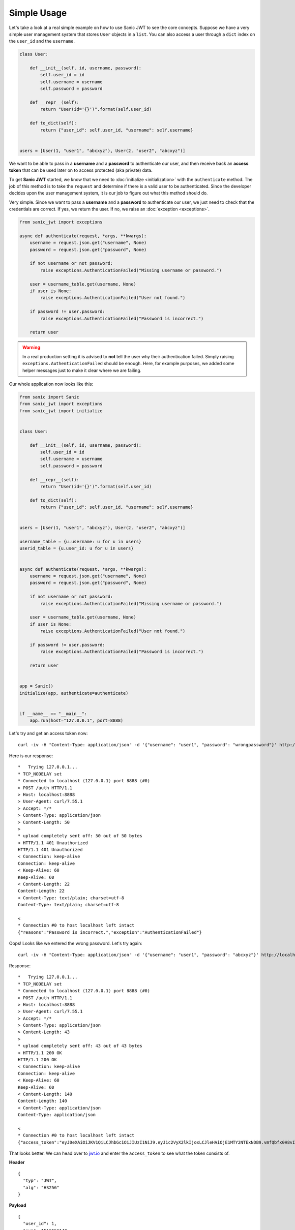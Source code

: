 ============
Simple Usage
============

Let's take a look at a real simple example on how to use Sanic JWT to see the core concepts. Suppose we have a very simple user management system that stores ``User`` objects in a ``list``. You can also access a user through a ``dict`` index on the ``user_id`` and the ``username``.

.. code-block:: python

    class User:

        def __init__(self, id, username, password):
            self.user_id = id
            self.username = username
            self.password = password

        def __repr__(self):
            return "User(id='{}')".format(self.user_id)

        def to_dict(self):
            return {"user_id": self.user_id, "username": self.username}


    users = [User(1, "user1", "abcxyz"), User(2, "user2", "abcxyz")]

We want to be able to pass in a **username** and a **password** to authenticate our user, and then receive back an **access token** that can be used later on to access protected (aka private) data.

To get **Sanic JWT** started, we know that we need to :doc:`initialize <initialization>` with the ``authenticate`` method. The job of this method is to take the ``request`` and determine if there is a valid user to be authenticated. Since the developer decides upon the user management system, it is our job to figure out what this method should do.

Very simple. Since we want to pass a **username** and a **password** to authenticate our user, we just need to check that the credentials are correct. If yes, we return the user. If no, we raise an :doc:`exception <exceptions>`.

.. code-block:: python

    from sanic_jwt import exceptions

    async def authenticate(request, *args, **kwargs):
        username = request.json.get("username", None)
        password = request.json.get("password", None)

        if not username or not password:
            raise exceptions.AuthenticationFailed("Missing username or password.")

        user = username_table.get(username, None)
        if user is None:
            raise exceptions.AuthenticationFailed("User not found.")

        if password != user.password:
            raise exceptions.AuthenticationFailed("Password is incorrect.")

        return user

.. warning:: In a real production setting it is advised to **not** tell the user why their authentication failed. Simply raising ``exceptions.AuthenticationFailed`` should be enough. Here, for example purposes, we added some helper messages just to make it clear where we are failing.

Our whole application now looks like this:

.. code-block:: python

    from sanic import Sanic
    from sanic_jwt import exceptions
    from sanic_jwt import initialize


    class User:

        def __init__(self, id, username, password):
            self.user_id = id
            self.username = username
            self.password = password

        def __repr__(self):
            return "User(id='{}')".format(self.user_id)

        def to_dict(self):
            return {"user_id": self.user_id, "username": self.username}


    users = [User(1, "user1", "abcxyz"), User(2, "user2", "abcxyz")]

    username_table = {u.username: u for u in users}
    userid_table = {u.user_id: u for u in users}


    async def authenticate(request, *args, **kwargs):
        username = request.json.get("username", None)
        password = request.json.get("password", None)

        if not username or not password:
            raise exceptions.AuthenticationFailed("Missing username or password.")

        user = username_table.get(username, None)
        if user is None:
            raise exceptions.AuthenticationFailed("User not found.")

        if password != user.password:
            raise exceptions.AuthenticationFailed("Password is incorrect.")

        return user


    app = Sanic()
    initialize(app, authenticate=authenticate)


    if __name__ == "__main__":
        app.run(host="127.0.0.1", port=8888)

Let's try and get an access token now: ::

    curl -iv -H "Content-Type: application/json" -d '{"username": "user1", "password": "wrongpassword"}' http://localhost:8888/auth

Here is our response: ::

    *   Trying 127.0.0.1...
    * TCP_NODELAY set
    * Connected to localhost (127.0.0.1) port 8888 (#0)
    > POST /auth HTTP/1.1
    > Host: localhost:8888
    > User-Agent: curl/7.55.1
    > Accept: */*
    > Content-Type: application/json
    > Content-Length: 50
    >
    * upload completely sent off: 50 out of 50 bytes
    < HTTP/1.1 401 Unauthorized
    HTTP/1.1 401 Unauthorized
    < Connection: keep-alive
    Connection: keep-alive
    < Keep-Alive: 60
    Keep-Alive: 60
    < Content-Length: 22
    Content-Length: 22
    < Content-Type: text/plain; charset=utf-8
    Content-Type: text/plain; charset=utf-8

    <
    * Connection #0 to host localhost left intact
    {"reasons":"Password is incorrect.","exception":"AuthenticationFailed"}

Oops! Looks like we entered the wrong password. Let's try again: ::

    curl -iv -H "Content-Type: application/json" -d '{"username": "user1", "password": "abcxyz"}' http://localhost:8888/auth

Response: ::

    *   Trying 127.0.0.1...
    * TCP_NODELAY set
    * Connected to localhost (127.0.0.1) port 8888 (#0)
    > POST /auth HTTP/1.1
    > Host: localhost:8888
    > User-Agent: curl/7.55.1
    > Accept: */*
    > Content-Type: application/json
    > Content-Length: 43
    >
    * upload completely sent off: 43 out of 43 bytes
    < HTTP/1.1 200 OK
    HTTP/1.1 200 OK
    < Connection: keep-alive
    Connection: keep-alive
    < Keep-Alive: 60
    Keep-Alive: 60
    < Content-Length: 140
    Content-Length: 140
    < Content-Type: application/json
    Content-Type: application/json

    <
    * Connection #0 to host localhost left intact
    {"access_token":"eyJ0eXAiOiJKV1QiLCJhbGciOiJIUzI1NiJ9.eyJ1c2VyX2lkIjoxLCJleHAiOjE1MTY2NTExNDB9.vmfQbfx0H8vIR6wILlLqS82bJILdwecfWlFRQuHb3Ck"}

That looks better. We can head over to `jwt.io <https://jwt.io>`_ and enter the ``access_token`` to see what the token consists of.

**Header** ::

    {
      "typ": "JWT",
      "alg": "HS256"
    }

**Payload** ::

    {
      "user_id": 1,
      "exp": 1516651140
    }

Now, we can confirm that this token works. ::

    curl -iv -H "Authorization: Bearer eyJ0eXAiOiJKV1QiLCJhbGciOiJIUzI1NiJ9.eyJ1c2VyX2lkIjoxLCJleHAiOjE1MTY2NTExNDB9.vmfQbfx0H8vIR6wILlLqS82bJILdwecfWlFRQuHb3Ck" http://localhost:8888/auth/verify

Response: ::

    *   Trying 127.0.0.1...
    * TCP_NODELAY set
    * Connected to localhost (127.0.0.1) port 8888 (#0)
    > GET /auth/verify HTTP/1.1
    > Host: localhost:8888
    > User-Agent: curl/7.55.1
    > Accept: */*
    > Authorization: Bearer eyJ0eXAiOiJKV1QiLCJhbGciOiJIUzI1NiJ9.eyJ1c2VyX2lkIjoxLCJleHAiOjE1MTY2NTExNDB9.vmfQbfx0H8vIR6wILlLqS82bJILdwecfWlFRQuHb3Ck
    >
    < HTTP/1.1 200 OK
    HTTP/1.1 200 OK
    < Connection: keep-alive
    Connection: keep-alive
    < Keep-Alive: 60
    Keep-Alive: 60
    < Content-Length: 14
    Content-Length: 14
    < Content-Type: application/json
    Content-Type: application/json

    <
    * Connection #0 to host localhost left intact
    {"valid":true}

Excellent. Now that we can generate and verify tokens, we can get to work.

Best of luck creating an authentication scheme that works for you. If you have any questions about how to implement Sanic JWT (or to make it better), please `create an issue <https://github.com/ahopkins/sanic-jwt/issues>`_ or get in touch.

.. note::

    **IMPORTANT**: Remember, before you deploy your application, you should set the ``config.secret``. See :doc:`configuration<configuration>`.

    This is a potential **SECURITY RISK**.
